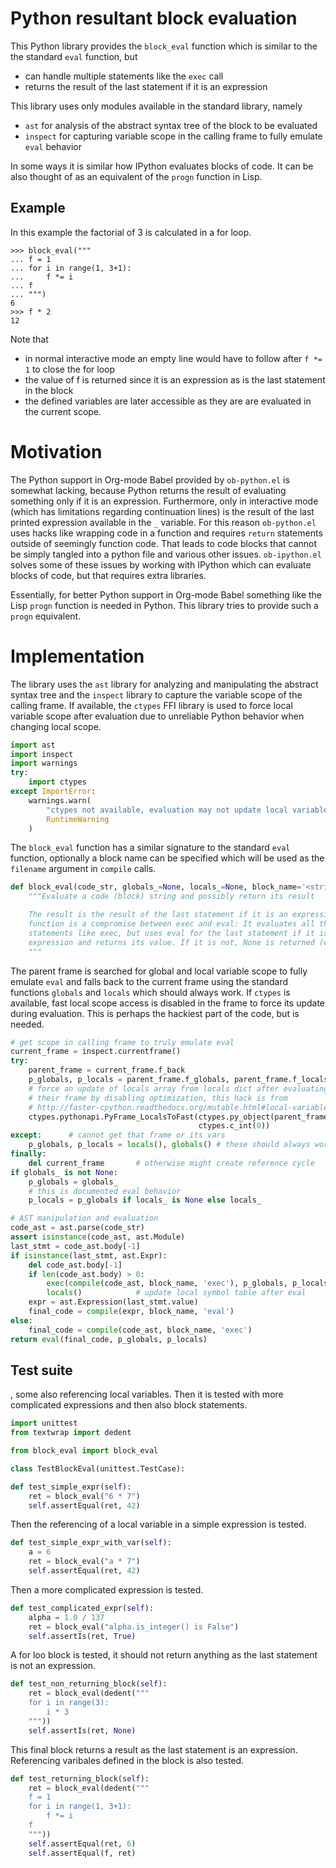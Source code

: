* Python resultant block evaluation 
This Python library provides the ~block_eval~ function which is similar to the the standard ~eval~ function, but
- can handle multiple statements like the ~exec~ call
- returns the result of the last statement if it is an expression
This library uses only modules available in the standard library, namely
- ~ast~ for analysis of the abstract syntax tree of the block to be evaluated
- ~inspect~ for capturing variable scope in the calling frame to fully emulate ~eval~ behavior
In some ways it is similar how IPython evaluates blocks of code. It can be also thought of as an equivalent of the ~progn~ function in Lisp.
** Example
In this example the factorial of 3 is calculated in a for loop.
#+BEGIN_EXAMPLE
>>> block_eval("""
... f = 1
... for i in range(1, 3+1):
...     f *= i
... f
... """)
6
>>> f * 2
12
#+END_EXAMPLE
Note that
- in normal interactive mode an empty line would have to follow after ~f *= 1~ to close the for loop
- the value of f is returned since it is an expression as is the last statement in the block
- the defined variables are later accessible as they are are evaluated in the current scope.
* Motivation
The Python support in Org-mode Babel provided by ~ob-python.el~ is somewhat lacking, because Python returns the result of evaluating something only if it is an expression. Furthermore, only in interactive mode (which has limitations regarding continuation lines) is the result of the last printed expression available in the ~_~ variable. For this reason ~ob-python.el~ uses hacks like wrapping code in a function and requires ~return~ statements outside of seemingly function code. That leads to code blocks that cannot be simply tangled into a python file and various other issues. ~ob-ipython.el~ solves some of these issues by working with IPython which can evaluate blocks of code, but that requires extra libraries.

Essentially, for better Python support in Org-mode Babel something like the Lisp ~progn~ function is needed in Python. This library tries to provide such a ~progn~ equivalent.

* Implementation
The library uses the ~ast~ library for analyzing and manipulating the abstract syntax tree and the ~inspect~ library to capture the variable scope of the calling frame. If available, the ~ctypes~ FFI library is used to force local variable scope after evaluation due to unreliable Python behavior when changing local scope.
#+BEGIN_SRC python :tangle block_eval.py
import ast
import inspect
import warnings
try:
    import ctypes
except ImportError:
    warnings.warn(
        "ctypes not available, evaluation may not update local variables",
        RuntimeWarning
    )
#+END_SRC

The ~block_eval~ function has a similar signature to the standard ~eval~ function, optionally a block name can be specified which will be used as the ~filename~ argument in ~compile~ calls.
#+BEGIN_SRC python :tangle block_eval.py
def block_eval(code_str, globals_=None, locals_=None, block_name='<string>'):
    """Evaluate a code (block) string and possibly return its result

    The result is the result of the last statement if it is an expression. This
    function is a compromise between exec and eval: It evaluates all the
    statements like exec, but uses eval for the last statement if it is an
    expression and returns its value. If it is not, None is returned (exec mode)
    """
#+END_SRC

The parent frame is searched for global and local variable scope to fully emulate ~eval~ and falls back to the current frame using the standard functions ~globals~ and ~locals~ which should always work. If ~ctypes~ is available, fast local scope access is disabled in the frame to force its update during evaluation. This is perhaps the hackiest part of the code, but is needed.
#+BEGIN_SRC python :tangle block_eval.py
    # get scope in calling frame to truly emulate eval
    current_frame = inspect.currentframe()
    try:
        parent_frame = current_frame.f_back
        p_globals, p_locals = parent_frame.f_globals, parent_frame.f_locals
        # force an update of locals array from locals dict after evaluating in
        # their frame by disabling optimization, this hack is from
        # http://faster-cpython.readthedocs.org/mutable.html#local-variables
        ctypes.pythonapi.PyFrame_LocalsToFast(ctypes.py_object(parent_frame),
                                              ctypes.c_int(0))
    except:      # cannot get that frame or its vars
        p_globals, p_locals = locals(), globals() # these should always work
    finally:
        del current_frame       # otherwise might create reference cycle
    if globals_ is not None:
        p_globals = globals_
        # this is documented eval behavior
        p_locals = p_globals if locals_ is None else locals_
#+END_SRC

#+BEGIN_SRC python :tangle block_eval.py
    # AST manipulation and evaluation
    code_ast = ast.parse(code_str)
    assert isinstance(code_ast, ast.Module)
    last_stmt = code_ast.body[-1]
    if isinstance(last_stmt, ast.Expr):
        del code_ast.body[-1]
        if len(code_ast.body) > 0:
            exec(compile(code_ast, block_name, 'exec'), p_globals, p_locals)
            locals()            # update local symbol table after eval
        expr = ast.Expression(last_stmt.value)
        final_code = compile(expr, block_name, 'eval')
    else:
        final_code = compile(code_ast, block_name, 'exec')
    return eval(final_code, p_globals, p_locals)
#+END_SRC

** Test suite

, some also referencing local variables. Then it is tested with more complicated expressions and then also block statements.
#+BEGIN_SRC python :tangle test_block_eval.py
import unittest
from textwrap import dedent

from block_eval import block_eval

class TestBlockEval(unittest.TestCase):
#+END_SRC

#+BEGIN_SRC python :tangle test_block_eval.py
    def test_simple_expr(self):
        ret = block_eval("6 * 7")
        self.assertEqual(ret, 42)
#+END_SRC

Then the referencing of a local variable in a simple expression is tested.
#+BEGIN_SRC python :tangle test_block_eval.py
    def test_simple_expr_with_var(self):
        a = 6
        ret = block_eval("a * 7")
        self.assertEqual(ret, 42)
#+END_SRC

Then a more complicated expression is tested.
#+BEGIN_SRC python :tangle test_block_eval.py
    def test_complicated_expr(self):
        alpha = 1.0 / 137
        ret = block_eval("alpha.is_integer() is False")
        self.assertIs(ret, True)
#+END_SRC

A for loo block is tested, it should not return anything as the last statement is not an expression.
#+BEGIN_SRC python :tangle test_block_eval.py
    def test_non_returning_block(self):
        ret = block_eval(dedent("""
        for i in range(3):
            i * 3
        """))
        self.assertIs(ret, None)
#+END_SRC

This final block returns a result as the last statement is an expression. Referencing varibales defined in the block is also tested.
#+BEGIN_SRC python :tangle test_block_eval.py
    def test_returning_block(self):
        ret = block_eval(dedent("""
        f = 1
        for i in range(1, 3+1):
            f *= i
        f
        """))
        self.assertEqual(ret, 6)
        self.assertEqual(f, ret)
#+END_SRC

